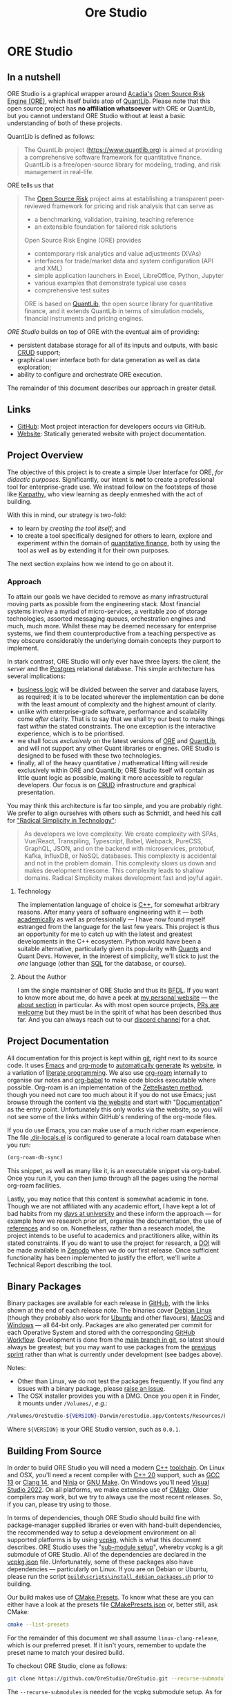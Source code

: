 :PROPERTIES:
:ID: CB42DFE5-804B-E1C4-E1E3-0A6C4766609C
:END:
#+title: Ore Studio
#+author: Marco Craveiro
#+options: title:nil <:nil c:nil todo:nil ^:nil d:nil date:nil author:nil toc:nil html-postamble:nil
#+export_file_name: index
#+startup: inlineimages

* ORE Studio

[[./assets/images/ore-studio-banner.png]]

#+html: <a href="https://github.com/OreStudio/OreStudio/blob/main/LICENSE"><img alt="Licence" src="https://img.shields.io/badge/License-GPLv3-blue.svg"/></a>
#+html: <a href="https://github.com/OreStudio/OreStudio/graphs/commit-activity"><img alt="Maintenance" src="https://img.shields.io/badge/Maintained%3F-yes-green.svg"/></a>
#+html: <a href="https://en.wikipedia.org/wiki/C%2B%2B20"><img alt="C++ Version" src="https://img.shields.io/badge/std-C++20-blue.svg"/></a>
#+html: <a href="https://www.gnu.org/software/gcc/gcc-13"><img alt="GCC Version" src="https://img.shields.io/badge/GCC-13-blue.svg"/></a>
#+html: <a href="https://releases.llvm.org/16.0.0/tools/clang/docs/ReleaseNotes.html"><img alt="Clang Version" src="https://img.shields.io/badge/CLANG-16-blue.svg"/></a>
#+html: <a href="https://visualstudio.microsoft.com/vs/whatsnew/"><img alt="MSVC Version" src="https://img.shields.io/badge/MSVC-2022-blue.svg"/></a>
#+html: <a href="https://doc.qt.io/qt-6/"><img alt="Qt6" src="https://img.shields.io/badge/Qt-6-blue"/></a>
#+html: <a href="https://orestudio.github.io/OreStudio/doxygen/html/index.html"><img alt="Doxygen" src="https://raw.githubusercontent.com/OreStudio/OreStudio/main/assets/images/doxygen_badge.svg"/></a>
#+html: <a href="https://orestudio.github.io/OreStudio/doc/agile/v0/sprint_backlog_01.html"><img alt="Agile Sprint" src="https://img.shields.io/badge/Sprint-1-blue.svg"/></a>
#+html: <a href="https://www.gnu.org/software/emacs/"><img alt="GNU Emacs" src="https://img.shields.io/static/v1?logo=gnuemacs&logoColor=fafafa&label=Made%20with&message=GNU%20Emacs&color=7F5AB6&style=flat"/></a>
#+html: <a href="https://discord.gg/gcrYsjW3pd"><img alt="Discord" src="https://img.shields.io/discord/1254062142626332732?color=5865F2&amp;logo=discord&amp;logoColor=white"/></a>
#+html: <a href="https://github.com/OreStudio/OreStudio/pulse"><img alt="Commit Activity" src="https://img.shields.io/github/commit-activity/m/OreStudio/OreStudio"/></a>
#+html: <a href="https://orestudio.github.io/OreStudio/"><img alt="Website" src="https://img.shields.io/badge/Website-orestudio.github.io-green.svg"/></a>
#+html: <a href="https://github.com/OreStudio/OreStudio/pulse/monthly"><img alt="Status" src="https://img.shields.io/badge/status-active-brightgreen.svg"/></a>
#+html: <a href="https://github.com/OreStudio/OreStudio/pulse"><img alt="Last Commit" src="https://img.shields.io/github/last-commit/OreStudio/OreStudio"/></a>
#+html: <a href="https://github.com/OreStudio/OreStudio/issues"><img alt="Open Issues" src="https://img.shields.io/github/issues/OreStudio/OreStudio"/></a>
#+html: <a href="https://github.com/OreStudio/OreStudio/issues?q=is%3Aissue+is%3Aclosed"><img alt="Closed Issues" src="https://img.shields.io/github/issues-closed/OreStudio/OreStudio"/></a>
#+html: <a href="https://github.com/OreStudio/OreStudio/pulls"><img alt="Open PRs" src="https://img.shields.io/github/issues-pr/OreStudio/OreStudio"/></a>
#+html: <a href="https://github.com/OreStudio/OreStudio/pulls?q=is%3Apr+is%3Aclosed"><img alt="Closed PRs" src="https://img.shields.io/github/issues-pr-closed/OreStudio/OreStudio"/></a>
#+html: <a href="https://github.com/OreStudio/OreStudio/graphs/contributors"><img alt="Contributors" src="https://img.shields.io/github/contributors/OreStudio/OreStudio.svg"/></a>
#+html: <a href="https://github.com/OreStudio/OreStudio/blob/main/CONTRIBUTING.md"><img alt="Contributing" src="https://img.shields.io/badge/PRs%20-welcome-brightgreen.svg"/></a>
#+html: <a href="https://my.cdash.org/index.php?project=OreStudio"><img alt="CDash Dashboard" src="https://img.shields.io/badge/cdash-dashboard-00cc00.svg"/></a>
#+html: <a href="https://github.com/OreStudio/OreStudio/actions/workflows/continuous-linux.yml"><img alt="Continuous Linux" src="https://github.com/OreStudio/OreStudio/actions/workflows/continuous-linux.yml/badge.svg"/></a>
#+html: <a href="https://github.com/OreStudio/OreStudio/actions/workflows/continuous-windows.yml"><img alt="Continuous Windows" src="https://github.com/OreStudio/OreStudio/actions/workflows/continuous-windows.yml/badge.svg"/></a>
#+html: <a href="https://github.com/OreStudio/OreStudio/actions/workflows/continuous-macos.yml"><img alt="Continuous MacOS.yml" src="https://github.com/OreStudio/OreStudio/actions/workflows/continuous-macos.yml/badge.svg"/></a>
#+html: <a href="https://github.com/OreStudio/OreStudio/actions/workflows/nightly-linux.yml"><img alt="Nightly Linux" src="https://github.com/OreStudio/OreStudio/actions/workflows/nightly-linux.yml/badge.svg"/></a>
#+html: <a href="https://github.com/OreStudio/OreStudio/actions/workflows/codeql-analysis.yml"><img alt="CodeQL" src="https://github.com/OreStudio/OreStudio/actions/workflows/codeql-analysis.yml/badge.svg"/></a>
#+html: <a href="https://github.com/OreStudio/OreStudio/commits/main"><img alt="Commits" src= "https://img.shields.io/github/commits-since/OreStudio/OreStudio/v0.0.1.svg"/></a>
#+html: <a href="https://github.com/OreStudio/OreStudio/releases"><img alt="Downloads" src="https://img.shields.io/github/downloads/OreStudio/OreStudio/total.svg"/></a>
#+html: <a href="https://github.com/OreStudio/OreStudio/releases"><img alt="Releases" src="https://img.shields.io/github/release/OreStudio/OreStudio.svg"/></a>

** In a nutshell

ORE Studio is a graphical wrapper around [[https://www.opensourcerisk.org/][Acadia's]] [[https://github.com/OpenSourceRisk/Engine][Open Source Risk Engine (ORE)]],
which itself builds atop of [[https://github.com/lballabio/QuantLib][QuantLib]]. Please note that this open source project
has *no affiliation whatsoever* with ORE or QuantLib, but you cannot understand
ORE Studio without at least a basic understanding of both of these projects.

QuantLib is defined as follows:

#+begin_quote
The QuantLib project (https://www.quantlib.org) is aimed at providing a
comprehensive software framework for quantitative finance. QuantLib is a
free/open-source library for modeling, trading, and risk management in
real-life.
#+end_quote

ORE tells us that

#+begin_quote
The [[https://www.opensourcerisk.org/][Open Source Risk]] project aims at establishing a transparent peer-reviewed
framework for pricing and risk analysis that can serve as

- a benchmarking, validation, training, teaching reference
- an extensible foundation for tailored risk solutions

Open Source Risk Engine (ORE) provides

- contemporary risk analytics and value adjustments (XVAs)
- interfaces for trade/market data and system configuration (API and XML)
- simple application launchers in Excel, LibreOffice, Python, Jupyter
- various examples that demonstrate typical use cases
- comprehensive test suites

ORE is based on [[https://www.quantlib.org/][QuantLib]], the open source library for quantitative finance, and
it extends QuantLib in terms of simulation models, financial instruments and
pricing engines.
#+end_quote

/ORE Studio/ builds on top of ORE with the eventual aim of providing:

- persistent database storage for all of its inputs and outputs, with basic [[https://en.wikipedia.org/wiki/Create,_read,_update_and_delete][CRUD]]
  support;
- graphical user interface both for data generation as well as data exploration;
- ability to configure and orchestrate ORE execution.

[[./assets/images/ore_studio_stack.png]]

The remainder of this document describes our approach in greater detail.

** Links

- [[https://github.com/OreStudio/OreStudio][GitHub]]: Most project interaction for developers occurs via GitHub.
- [[https://orestudio.github.io/OreStudio/][Website]]: Statically generated website with project documentation.

** Project Overview

The objective of this project is to create a simple User Interface for ORE, /for
didactic purposes/. Significantly, our intent is *not* to create a professional
tool for enterprise-grade use. We instead follow on the footsteps of those like
[[https://x.com/karpathy/status/1756380066580455557?lang=en][Karpathy]], who view learning as deeply enmeshed with the act of building.

With this in mind, our strategy is two-fold:

- to learn by /creating the tool itself/; and
- to create a tool specifically designed for others to learn, explore and
  experiment within the domain of [[https://en.wikipedia.org/wiki/Quantitative_analysis_(finance)][quantitative finance]], both by using the tool
  as well as by extending it for their own purposes.

The next section explains how we intend to go on about it.

*** Approach

To attain our goals we have decided to remove as many infrastructural moving
parts as possible from the engineering stack. Most financial systems involve a
myriad of micro-services, a veritable zoo of storage technologies, assorted
messaging queues, orchestration engines and much, much more. Whilst these may be
deemed necessary for enterprise systems, we find them counterproductive from a
teaching perspective as they obscure considerably the underlying domain concepts
they purport to implement.

In stark contrast, ORE Studio will only ever have three layers: the /client/,
the /server/ and the [[https://www.postgresql.org/][Postgres]] relational database. This simple architecture has
several implications:

- [[https://en.wikipedia.org/wiki/Business_logic][business logic]] will be divided between the server and database layers, as
  required; it is to be located wherever the implementation can be done with the
  least amount of complexity and the highest amount of clarity.
- unlike with enterprise-grade software, performance and scalability come
  /after/ clarity. That is to say that we shall try our best to make things fast
  /within/ the stated constraints. The one exception is the interactive
  experience, which is to be prioritised.
- we shall focus /exclusively/ on the latest versions of [[https://github.com/OpenSourceRisk/Engine][ORE]] and [[https://github.com/lballabio/QuantLib][QuantLib]], and
  will not support any other Quant libraries or engines. ORE Studio is designed
  to be fused with these two technologies.
- finally, all of the heavy quantitative / mathematical lifting will reside
  exclusively within ORE and QuantLib; ORE Studio itself will contain as little
  quant logic as possible, making it more accessible to regular developers. Our
  focus is on [[https://en.wikipedia.org/wiki/Create,_read,_update_and_delete][CRUD]] infrastructure and graphical presentation.

You may think this architecture is far too simple, and you are probably right.
We prefer to align ourselves with others such as Schmidt, and heed his call for
[[https://www.radicalsimpli.city/]["Radical Simplicity in Technology"]]:

#+begin_quote
As developers we love complexity. We create complexity with SPAs, Vue/React,
Transpiling, Typescript, Babel, Webpack, PureCSS, GraphQL, JSON, and on the
backend with microservices, protobuf, Kafka, InfluxDB, or NoSQL databases. This
complexity is accidental and not in the problem domain. This complexity slows us
down and makes development tiresome. This complexity leads to shallow domains.
Radical Simplicity makes development fast and joyful again.
#+end_quote

**** Technology

The implementation language of choice is [[https://isocpp.org/][C++]], for somewhat arbitrary reasons.
After many years of software engineering with it --- both [[https://github.com/MASD-Project/dogen][academically]] as well
as professionally --- I have now found myself estranged from the language for
the last few years. This project is thus an opportunity for me to catch up with
the latest and greatest developments in the C++ ecosystem. Python would have
been a suitable alternative, particularly given its popularity with [[https://en.wikipedia.org/wiki/Quantitative_analysis_(finance)][Quants]] and
Quant Devs. However, in the interest of simplicity, we'll stick to just the
/one/ language (other than [[https://en.wikipedia.org/wiki/SQL][SQL]] for the database, or course).

**** About the Author

I am the single maintainer of ORE Studio and thus its [[https://en.wikipedia.org/wiki/Benevolent_dictator_for_life][BFDL]]. If you want to know
more about me, do have a peek at [[https://mcraveiro.github.io/][my personal website]] --- the [[https://mcraveiro.github.io/about.html][about section]] in
particular. As with most open source projects, [[https://github.com/OreStudio/OreStudio/blob/main/CONTRIBUTING.md][PRs are welcome]] but they must be
in the spirit of what has been described thus far. And you can always reach out
to our [[https://discord.gg/gcrYsjW3pd][discord channel]] for a chat.

** Project Documentation

All documentation for this project is kept within [[https://git-scm.com/][git]], right next to its source
code. It uses [[https://www.gnu.org/software/emacs/][Emacs]] and [[https://orgmode.org/][org-mode]] to [[https://github.com/OreStudio/OreStudio/actions/workflows/build-site.yml][automatically generate]] its [[https://orestudio.github.io/OreStudio/][website]], in a
variation of [[https://en.wikipedia.org/wiki/Literate_programming][literate programming]]. We also use [[https://www.orgroam.com/][org-roam]] internally to organise
our notes and [[https://orgmode.org/worg/org-contrib/babel/][org-babel]] to make code blocks executable where possible. Org-roam
is an implementation of the [[https://en.wikipedia.org/wiki/Zettelkasten][Zettelkasten method]], though you need not care too
much about it if you do not use Emacs; just browse through the content via [[https://orestudio.github.io/OreStudio/][the
website]] and start with "[[id:C0CF98E8-082F-2F04-2533-94B2DA9BE3D2][Documentation]]" as the entry point. Unfortunately this
only works via the website, so you will not see some of the links within
GitHub's rendering of the org-mode files.

If you do use Emacs, you can make use of a much richer roam experience. The file
[[https://github.com/OreStudio/OreStudio/blob/main/.dir-locals.el][.dir-locals.el]] is configured to generate a local roam database when you run:

#+begin_src emacs-lisp
(org-roam-db-sync)
#+end_src

This snippet, as well as many like it, is an executable snippet via org-babel.
Once you run it, you can then jump through all the pages using the normal
org-roam facilities.

Lastly, you may notice that this content is somewhat academic in tone. Though we
are not affiliated with any academic effort, I have kept a lot of bad habits
from my [[https://masd-project.github.io/progen/docs/masd_academic_papers.html#ID-5FA85AF3-E55C-B174-D943-1E2246CAEB14][days at university]] and these inform the approach --- for example how we
research prior art, organise the documentation, the use of [[https://github.com/OreStudio/OreStudio/blob/464525bd80e8cb5d69550bbcf06ed3da4e702966/doc/bibliography.bib][references]] and so on.
Nonetheless, rather than a research model, the project intends to be useful to
academics and practitioners alike, within its stated constraints. If you do want
to use the project for research, a [[https://www.earthdata.nasa.gov/engage/doi-process][DOI]] will be made available in [[https://zenodo.org/][Zenodo]] when we
do our first release. Once sufficient functionality has been implemented to
justify the effort, we'll write a Technical Report describing the tool.

** Binary Packages

Binary packages are available for each release in [[https://github.com/OreStudio/OreStudio/releases][GitHub]], with the links shown
at the end of each release note. The binaries cover [[https://www.debian.org/][Debian Linux]] (though they
probably also work for [[https://ubuntu.com/][Ubuntu]] and other flavours), [[https://en.wikipedia.org/wiki/MacOS][MacOS]] and [[https://en.wikipedia.org/wiki/Microsoft_Windows][Windows]] --- all
64-bit only. Packages are also generated per commit for each Operative System
and stored with the corresponding [[https://github.com/OreStudio/OreStudio/actions][GitHub Workflow]]. Development is done from the
[[https://github.com/OreStudio/OreStudio][main branch in git]], so latest should always be greatest; but you may want to use
packages from the [[https://orestudio.github.io/OreStudio/doc/agile/agile.html][previous sprint]] rather than what is currently under
development (see badges above).

Notes:

- Other than Linux, we do not test the packages frequently. If you find any
  issues with a binary package, please [[https://github.com/OreStudio/OreStudio/issues][raise an issue]].
- The OSX installer provides you with a DMG. Once you open it in Finder, it
  mounts under =/Volumes/=, /e.g/.:

#+begin_src sh
/Volumes/OreStudio-${VERSION}-Darwin/orestudio.app/Contents/Resources/bin
#+end_src

Where =${VERSION}= is your ORE Studio version, such as =0.0.1=.

** Building From Source

In order to build ORE Studio you will need a modern [[https://en.wikipedia.org/wiki/C%2B%2B][C++]] [[https://en.wikipedia.org/wiki/Toolchain][toolchain]]. On Linux and
OSX, you'll need a recent compiler with [[https://en.wikipedia.org/wiki/C%2B%2B20][C++ 20]] support, such as [[https://www.gnu.org/software/gcc/gcc-13][GCC 13]] or [[https://releases.llvm.org/16.0.0/tools/clang/docs/ReleaseNotes.html][Clang
14]], and [[https://ninja-build.org/manual.html][Ninja]] or [[https://www.gnu.org/software/make/][GNU Make]]. On Windows you'll need [[https://visualstudio.microsoft.com/vs/whatsnew/][Visual Studio 2022]]. On all
platforms, we make extensive use of [[https://cmake.org/][CMake]]. Older compilers may work, but we try
to always use the most recent releases. So, if you can, please try using to
those.

In terms of dependencies, though ORE Studio should build fine with
package-manager supplied libraries or even with hand-built dependencies, the
recommended way to setup a development environment on all supported platforms is
by using [[https://github.com/Microsoft/vcpkg][vcpkg]], which is what this document describes. ORE Studio uses the
"[[https://stackoverflow.com/questions/73967245/why-is-vcpkg-recommended-as-a-git-submodule][sub-module setup]]", whereby vcpkg is a git submodule of ORE Studio. All of the
dependencies are declared in the [[https://github.com/OreStudio/OreStudio/blob/main/vcpkg.json][vcpkg.json]] file. Unfortunately, some of these
packages also have dependencies --- particularly on Linux. If you are on Debian
or Ubuntu, please run the script [[https://github.com/OreStudio/OreStudio/blob/main/build/scripts/install_debian_packages.sh][=build\scripts\install_debian_packages.sh=]]
prior to building.

Our build makes use of [[https://cmake.org/cmake/help/latest/manual/cmake-presets.7.html][CMake Presets]]. To know what these are you can either have
a look at the presets file [[https://github.com/OreStudio/OreStudio/blob/main/CMakePresets.json][CMakePresets.json]] or, better still, ask CMake:

#+begin_src sh :results verbatim html
cmake --list-presets
#+end_src

#+RESULTS:
#+begin_export html
Available configure presets:

  "linux-clang-debug"             - Linux Clang Debug
  "linux-clang-release"           - Linux Clang Release
  "linux-gcc-debug"               - Linux GCC debug
  "linux-gcc-release"             - Linux GCC Release
  "windows-msvc-debug"            - Windows x64 Debug
  "windows-msvc-release"          - Windows x64 Release
  "windows-msvc-clang-cl-debug"   - Windows x64 Debug
  "windows-msvc-clang-cl-release" - Windows x64 Release
  "macos-clang-debug"             - Mac OSX Debug
  "macos-clang-release"           - Mac OSX Release
#+end_export

For the remainder of this document we shall assume =linux-clang-release=, which
is our preferred preset. If it isn't yours, remember to update the preset name
to match your desired build.

To checkout ORE Studio, clone as follows:

#+begin_src sh :results verbatim html
git clone https://github.com/OreStudio/OreStudio.git --recurse-submodules
#+end_src

The =--recurse-submodules= is needed for the vcpkg submodule setup. As for the
configure step:

#+begin_src sh :results verbatim html
cd OreStudio
cmake --preset linux-clang-release
#+end_src

You can then build ORE Studio on all platforms as follows:

#+begin_src sh :results verbatim html
cmake --build --preset linux-clang-release
#+end_src

If you'd like to run the project tests, execute the target =run_all_tests= or
its abbreviation =rat=.

#+begin_src sh :results verbatim html
cmake --build --preset linux-clang-release --target rat
#+end_src

A quicker way to do all of these steps in one go is to use the [[https://cmake.org/cmake/help/latest/manual/cmake-presets.7.html#workflow-preset][workflow preset]]:

#+begin_src sh
cmake --workflow --preset linux-clang-release
#+end_src

Last but not least, you can start the GUI via the target =run_ores_qt=:

#+begin_src sh
cmake --build --preset linux-clang-release --target run_ores_qt
#+end_src
